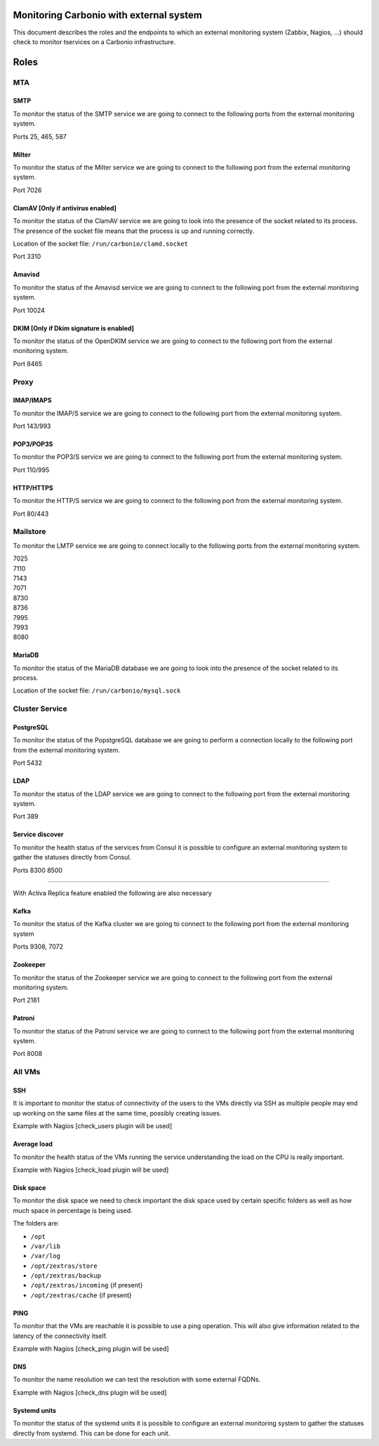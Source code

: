 Monitoring Carbonio with external system
========================================

This document describes the roles and the endpoints to which an external
monitoring system (Zabbix, Nagios, …) should check to monitor tservices
on a Carbonio infrastructure.

Roles
=====

MTA
---

SMTP
~~~~

To monitor the status of the SMTP service we are going to connect to the
following ports from the external monitoring system.

Ports 25, 465, 587

Milter
~~~~~~

To monitor the status of the Milter service we are going to connect to
the following port from the external monitoring system.

Port 7026

ClamAV [Only if antivirus enabled]
~~~~~~~~~~~~~~~~~~~~~~~~~~~~~~~~~~

To monitor the status of the ClamAV service we are going to look into
the presence of the socket related to its process. The presence of the
socket file means that the process is up and running correctly.

Location of the socket file: ``/run/carbonio/clamd.socket``

Port 3310

Amavisd
~~~~~~~

To monitor the status of the Amavisd service we are going to connect to
the following port from the external monitoring system.

Port 10024

DKIM [Only if Dkim signature is enabled]
~~~~~~~~~~~~~~~~~~~~~~~~~~~~~~~~~~~~~~~~

To monitor the status of the OpenDKIM service we are going to connect to
the following port from the external monitoring system.

Port 8465

Proxy
-----

IMAP/IMAPS
~~~~~~~~~~

To monitor the IMAP/S service we are going to connect to the following
port from the external monitoring system.

Port 143/993

POP3/POP3S
~~~~~~~~~~

To monitor the POP3/S service we are going to connect to the following
port from the external monitoring system.

Port 110/995

HTTP/HTTPS
~~~~~~~~~~

To monitor the HTTP/S service we are going to connect to the following
port from the external monitoring system.

Port 80/443

Mailstore
---------

To monitor the LMTP service we are going to connect locally to the
following ports from the external monitoring system.

| 7025
| 7110
| 7143
| 7071
| 8730
| 8736
| 7995
| 7993
| 8080

MariaDB
~~~~~~~

To monitor the status of the MariaDB database we are going to look into
the presence of the socket related to its process.

Location of the socket file: ``/run/carbonio/mysql.sock``

Cluster Service
---------------

PostgreSQL
~~~~~~~~~~

To monitor the status of the PopstgreSQL database we are going to
perform a connection locally to the following port from the external
monitoring system.

Port 5432

LDAP
~~~~

To monitor the status of the LDAP service we are going to connect to the
following port from the external monitoring system.

Port 389

Service discover
~~~~~~~~~~~~~~~~

To monitor the health status of the services from Consul it is possible
to configure an external monitoring system to gather the statuses
directly from Consul.

Ports 8300 8500

--------------

With Activa Replica feature enabled the following are also necessary

Kafka
~~~~~

To monitor the status of the Kafka cluster we are going to connect to
the following port from the external monitoring system

Ports 9308, 7072

Zookeeper
~~~~~~~~~

To monitor the status of the Zookeeper service we are going to connect
to the following port from the external monitoring system.

Port 2181

Patroni
~~~~~~~

To monitor the status of the Patroni service we are going to connect to
the following port from the external monitoring system.

Port 8008

All VMs
-------

SSH
~~~

It is important to monitor the status of connectivity of the users to
the VMs directly via SSH as multiple people may end up working on the
same files at the same time, possibly creating issues.

Example with Nagios [check_users plugin will be used]

Average load
~~~~~~~~~~~~

To monitor the health status of the VMs running the service
understanding the load on the CPU is really important.

Example with Nagios [check_load plugin will be used]

Disk space
~~~~~~~~~~

To monitor the disk space we need to check important the disk space used
by certain specific folders as well as how much space in percentage is
being used.

The folders are:

-  ``/opt``

-  ``/var/lib``

-  ``/var/log``

-  ``/opt/zextras/store``

-  ``/opt/zextras/backup``

-  ``/opt/zextras/incoming`` {if present}

-  ``/opt/zextras/cache`` {if present}

PING
~~~~

To monitor that the VMs are reachable it is possible to use a ping
operation. This will also give information related to the latency of the
connectivity itself.

Example with Nagios [check_ping plugin will be used]

DNS
~~~

To monitor the name resolution we can test the resolution with some
external FQDNs.

Example with Nagios [check_dns plugin will be used]

Systemd units
~~~~~~~~~~~~~

To monitor the status of the systemd units it is possible to configure
an external monitoring system to gather the statuses directly from
systemd. This can be done for each unit.
